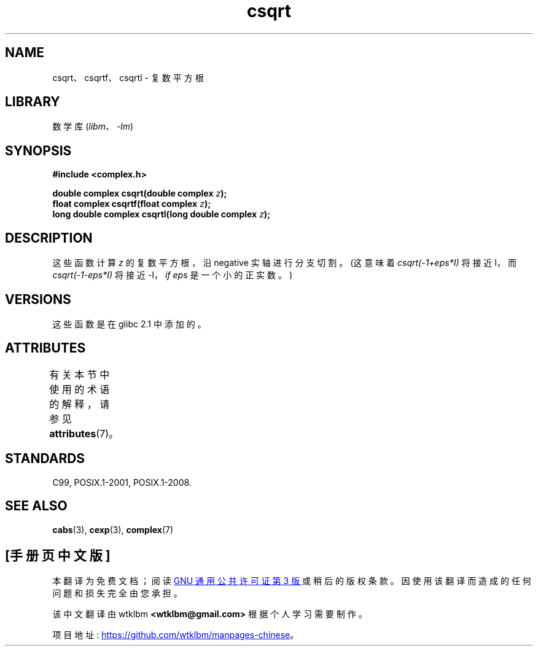 .\" -*- coding: UTF-8 -*-
'\" t
.\" Copyright 2002 Walter Harms (walter.harms@informatik.uni-oldenburg.de)
.\"
.\" SPDX-License-Identifier: GPL-1.0-or-later
.\"
.\"*******************************************************************
.\"
.\" This file was generated with po4a. Translate the source file.
.\"
.\"*******************************************************************
.TH csqrt 3 2022\-12\-15 "Linux man\-pages 6.03" 
.SH NAME
csqrt、csqrtf、csqrtl \- 复数平方根
.SH LIBRARY
数学库 (\fIlibm\fP、\fI\-lm\fP)
.SH SYNOPSIS
.nf
\fB#include <complex.h>\fP
.PP
\fBdouble complex csqrt(double complex \fP\fIz\fP\fB);\fP
\fBfloat complex csqrtf(float complex \fP\fIz\fP\fB);\fP
\fBlong double complex csqrtl(long double complex \fP\fIz\fP\fB);\fP
.fi
.SH DESCRIPTION
这些函数计算 \fIz\fP 的复数平方根，沿 negative 实轴进行分支切割。 (这意味着 \fIcsqrt(\-1+eps*I)\fP 将接近 I，而
\fIcsqrt(\-1\-eps*I)\fP 将接近 \-I，\fIif eps\fP 是一个小的正实数。)
.SH VERSIONS
这些函数是在 glibc 2.1 中添加的。
.SH ATTRIBUTES
有关本节中使用的术语的解释，请参见 \fBattributes\fP(7)。
.ad l
.nh
.TS
allbox;
lbx lb lb
l l l.
Interface	Attribute	Value
T{
\fBcsqrt\fP(),
\fBcsqrtf\fP(),
\fBcsqrtl\fP()
T}	Thread safety	MT\-Safe
.TE
.hy
.ad
.sp 1
.SH STANDARDS
C99, POSIX.1\-2001, POSIX.1\-2008.
.SH "SEE ALSO"
\fBcabs\fP(3), \fBcexp\fP(3), \fBcomplex\fP(7)
.PP
.SH [手册页中文版]
.PP
本翻译为免费文档；阅读
.UR https://www.gnu.org/licenses/gpl-3.0.html
GNU 通用公共许可证第 3 版
.UE
或稍后的版权条款。因使用该翻译而造成的任何问题和损失完全由您承担。
.PP
该中文翻译由 wtklbm
.B <wtklbm@gmail.com>
根据个人学习需要制作。
.PP
项目地址:
.UR \fBhttps://github.com/wtklbm/manpages-chinese\fR
.ME 。
